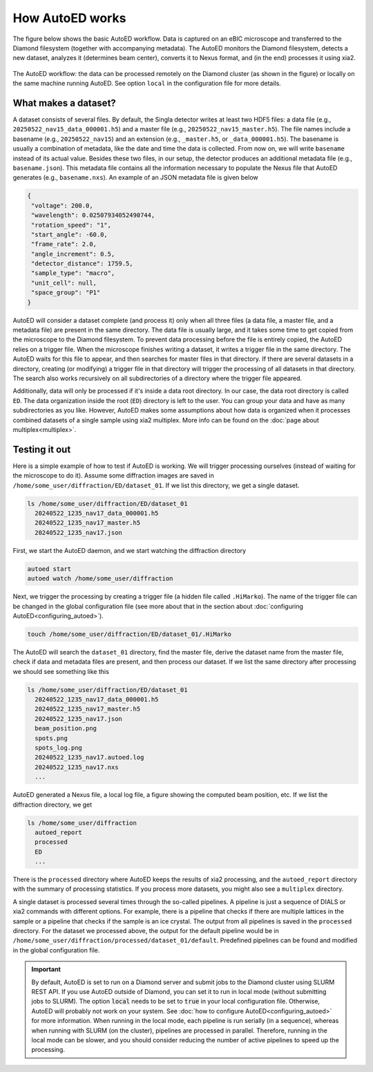 ============================
How AutoED works
============================

The figure below shows the basic AutoED workflow. Data is captured on an eBIC
microscope and transferred to the Diamond filesystem (together with
accompanying metadata). The AutoED monitors the Diamond filesystem, detects a
new dataset, analyzes it (determines beam center), converts it to Nexus
format, and (in the end) processes it using xia2. 

.. figure:: ../figs/autoed_workflow.png
   :alt: The AutoED workflow
   :width: 80%
   :align: center

   The AutoED workflow: the data can be processed remotely on the Diamond
   cluster (as shown in the figure) or locally on the same machine running
   AutoED. See option ``local`` in the configuration file for more details.



What makes a dataset?
......................

A dataset consists of several files. By default, the Singla detector
writes at least two HDF5 files: a data file (e.g.,
``20250522_nav15_data_000001.h5``)
and a master file (e.g., ``20250522_nav15_master.h5``). The file names 
include a basename (e.g., ``20250522_nav15``) and an extension (e.g.,
``_master.h5``, or ``_data_000001.h5``). The basename is usually a 
combination of metadata, like the date and time the data is collected. From
now on, we will write ``basename`` instead of its actual value. Besides these
two files, in our setup, the detector produces an additional
metadata file (e.g., ``basename.json``). This metadata file contains all
the information necessary to populate the Nexus file that AutoED
generates (e.g., ``basename.nxs``). An example of an JSON metadata file is 
given below

.. code-block:: console

   {
    "voltage": 200.0,
    "wavelength": 0.02507934052490744,
    "rotation_speed": "1",
    "start_angle": -60.0,
    "frame_rate": 2.0,
    "angle_increment": 0.5,
    "detector_distance": 1759.5,
    "sample_type": "macro",
    "unit_cell": null,
    "space_group": "P1"
   }



AutoED will consider a dataset complete (and process it) only when all
three files (a data file, a master file, and a metadata file) are present in the 
same directory. The data file is usually large,
and it takes some time to get copied from the microscope to the Diamond
filesystem. To prevent data processing before the file is
entirely copied, the AutoED relies on a trigger file.
When the microscope finishes writing a dataset, it writes a
trigger file in the same directory. The AutoED waits for this file to appear,
and then searches for master files in that directory. If there are several 
datasets in a directory, creating (or modifying) a trigger file in that
directory will trigger the processing of all datasets in that directory. 
The search also works recursively on all subdirectories of a directory where
the trigger file appeared. 

Additionally, data
will only be processed if it's inside a data root directory. In our case, the
data root directory is called ``ED``. The data organization inside the root
(``ED``) directory is left to the user. You can group your data and have as many
subdirectories as you like. However, AutoED makes some assumptions about how
data is organized when it processes combined datasets of a single sample using
xia2 multiplex. More info can be found on the 
:doc:`page about multiplex<multiplex>`.


Testing it out
......................

Here is a simple example of how to test if AutoED is working. We will
trigger processing ourselves (instead of waiting for the microscope to do it).
Assume some diffraction images are saved in
``/home/some_user/diffraction/ED/dataset_01``. If we list this directory, we
get a single dataset.

.. code-block:: console

    ls /home/some_user/diffraction/ED/dataset_01
      20240522_1235_nav17_data_000001.h5
      20240522_1235_nav17_master.h5
      20240522_1235_nav17.json


First, we start the AutoED daemon, and we start watching the diffraction
directory

.. code-block:: console

    autoed start
    autoed watch /home/some_user/diffraction

Next, we trigger the processing by creating a trigger file (a hidden file
called ``.HiMarko``). The name of the trigger file can be changed in the
global configuration file (see more about that in the section
about :doc:`configuring AutoED<configuring_autoed>`).

.. code-block:: console

    touch /home/some_user/diffraction/ED/dataset_01/.HiMarko

The AutoED will search the ``dataset_01`` directory, find the master
file, derive the dataset name from the master file, check if data and metadata
files are present, and then process our
dataset. If we list the same directory after processing we should see
something like this

.. code-block:: console

    ls /home/some_user/diffraction/ED/dataset_01
      20240522_1235_nav17_data_000001.h5
      20240522_1235_nav17_master.h5
      20240522_1235_nav17.json
      beam_position.png
      spots.png
      spots_log.png
      20240522_1235_nav17.autoed.log
      20240522_1235_nav17.nxs
      ...
     
AutoED generated a Nexus file, a local log file, a figure showing the computed
beam position, etc. If we list the diffraction directory, we get

.. code-block:: console

    ls /home/some_user/diffraction
      autoed_report
      processed
      ED
      ...

There is the ``processed`` directory where AutoED keeps the results of xia2
processing, and the ``autoed_report`` directory with the summary of processing
statistics. If you process more datasets, you might also see a ``multiplex``
directory.  

A single dataset is processed several times through the so-called pipelines. A
pipeline is just a sequence of DIALS or xia2 commands with different options.
For example, there is a pipeline that checks if there are multiple lattices in
the sample or a pipeline that checks if the sample is an ice crystal. The
output from all pipelines is saved in the ``processed`` directory. For the
dataset we processed above, the output for the default pipeline would be in
``/home/some_user/diffraction/processed/dataset_01/default``.
Predefined pipelines can be found and modified in the global configuration file. 


.. _local-note:

.. important::

    By default, AutoED is set to run on a Diamond server and submit jobs to
    the Diamond cluster using SLURM REST API. If you use AutoED outside of
    Diamond, you can set it to run in local mode (without
    submitting jobs to SLURM). The option :code:`local` needs to be set to
    :code:`true` in your local configuration file. Otherwise, AutoED will
    probably not work on your system. See
    :doc:`how to configure AutoED<configuring_autoed>`
    for more information. When running in the local mode, each pipeline is run
    serially (in a sequence), whereas when running with SLURM (on the
    cluster), pipelines are processed in parallel. Therefore, running in the
    local mode can be slower, and you should consider reducing the number of
    active pipelines to speed up the processing. 

